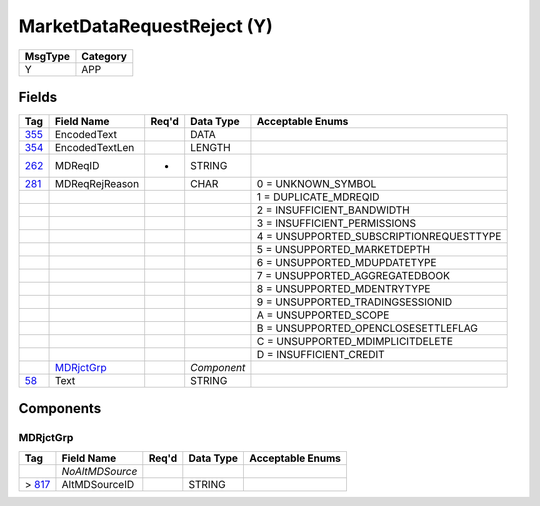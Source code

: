 ===========================
MarketDataRequestReject (Y)
===========================

+---------+----------+
| MsgType | Category |
+=========+==========+
| Y       | APP      |
+---------+----------+

Fields
------

.. list-table::
   :header-rows: 1

   * - Tag

     - Field Name

     - Req'd

     - Data Type

     - Acceptable Enums

   * - `355 <http://fixwiki.org/fixwiki/EncodedText>`_

     - EncodedText

     -

     - DATA

     -

   * - `354 <http://fixwiki.org/fixwiki/EncodedTextLen>`_

     - EncodedTextLen

     -

     - LENGTH

     -

   * - `262 <http://fixwiki.org/fixwiki/MDReqID>`_

     - MDReqID

     - *

     - STRING

     -

   * - `281 <http://fixwiki.org/fixwiki/MDReqRejReason>`_

     - MDReqRejReason

     -

     - CHAR

     - 0 = UNKNOWN_SYMBOL

   * -

     -

     -

     -

     - 1 = DUPLICATE_MDREQID

   * -

     -

     -

     -

     - 2 = INSUFFICIENT_BANDWIDTH

   * -

     -

     -

     -

     - 3 = INSUFFICIENT_PERMISSIONS

   * -

     -

     -

     -

     - 4 = UNSUPPORTED_SUBSCRIPTIONREQUESTTYPE

   * -

     -

     -

     -

     - 5 = UNSUPPORTED_MARKETDEPTH

   * -

     -

     -

     -

     - 6 = UNSUPPORTED_MDUPDATETYPE

   * -

     -

     -

     -

     - 7 = UNSUPPORTED_AGGREGATEDBOOK

   * -

     -

     -

     -

     - 8 = UNSUPPORTED_MDENTRYTYPE

   * -

     -

     -

     -

     - 9 = UNSUPPORTED_TRADINGSESSIONID

   * -

     -

     -

     -

     - A = UNSUPPORTED_SCOPE

   * -

     -

     -

     -

     - B = UNSUPPORTED_OPENCLOSESETTLEFLAG

   * -

     -

     -

     -

     - C = UNSUPPORTED_MDIMPLICITDELETE

   * -

     -

     -

     -

     - D = INSUFFICIENT_CREDIT

   * -

     - `MDRjctGrp`_

     -

     - *Component*

     -

   * - `58 <http://fixwiki.org/fixwiki/Text>`_

     - Text

     -

     - STRING

     -


Components
----------

MDRjctGrp
+++++++++

.. list-table::
   :header-rows: 1

   * - Tag

     - Field Name

     - Req'd

     - Data Type

     - Acceptable Enums

   * -

     - *NoAltMDSource*

     -

     -

     -

   * - > `817 <http://fixwiki.org/fixwiki/AltMDSourceID>`_

     - AltMDSourceID

     -

     - STRING

     -

